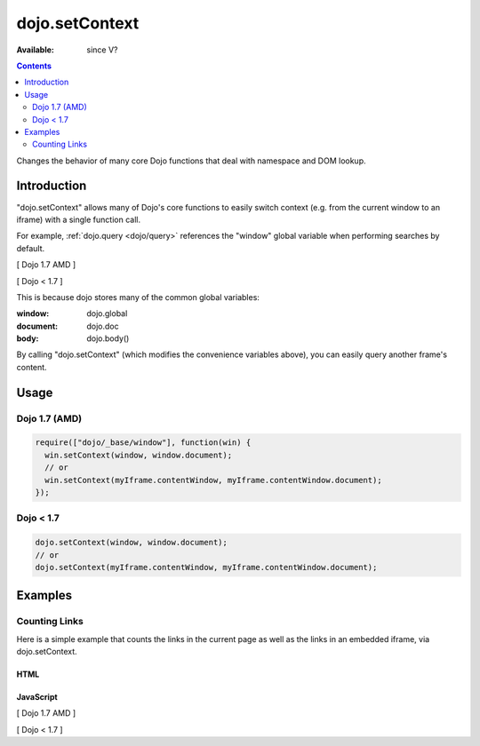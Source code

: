 .. _dojo/setContext:

dojo.setContext
===============

:Available: since V?

.. contents::
   :depth: 2

Changes the behavior of many core Dojo functions that deal with namespace and DOM lookup.


============
Introduction
============

"dojo.setContext" allows many of Dojo's core functions to easily switch context (e.g. from the current window to an iframe) with a single function call.

For example, :ref:`dojo.query <dojo/query>` references the "window" global variable when performing searches by default.

[ Dojo 1.7 AMD ]

.. code-block :: javascript
  :linenos:

  <script type="text/javascript">
     require(["dojo/query"], function(query) {
        var dojoLinks = query('a');
        var nativeLinks = document.getElementsByTagName('a');

        // Returns true, as they're searching the same window.document
        console.log(dojoLinks.length === nativeLinks.length);
     });
  </script>


[ Dojo < 1.7 ]

.. code-block :: javascript
  :linenos:

  <script type="text/javascript">
     var dojoLinks = dojo.query('a');
     var nativeLinks = document.getElementsByTagName('a');

     // Returns true, as they're searching the same window.document
     console.log(dojoLinks.length === nativeLinks.length);
  </script>

This is because dojo stores many of the common global variables:

:window: dojo.global
:document: dojo.doc
:body: dojo.body()

By calling "dojo.setContext" (which modifies the convenience variables above), you can easily query another frame's content.


=====
Usage
=====

Dojo 1.7 (AMD)
--------------

.. code-block :: javascript

  require(["dojo/_base/window"], function(win) {
    win.setContext(window, window.document);
    // or
    win.setContext(myIframe.contentWindow, myIframe.contentWindow.document);
  });


Dojo < 1.7
----------

.. code-block :: javascript

  dojo.setContext(window, window.document);
  // or
  dojo.setContext(myIframe.contentWindow, myIframe.contentWindow.document);


========
Examples
========

Counting Links
--------------

Here is a simple example that counts the links in the current page as well as the links in an embedded iframe, via dojo.setContext.

HTML
~~~~

.. code-block :: html
  :linenos:

    <a href="#">I'm the only link on this page!</a>
    
    Number of links on this page:
        <input type="text" name="these_links" value="" id="these_links">
    
    <br />
    
    Number of links in the iframe:
        <input type="text" name="those_links" value="" id="those_links">
    
    <br />
    
    <!-- We have to count the links AFTER the iframe has loaded -->
    <iframe src="resources/links.html" id="iframe" onload="countLinks();"></iframe>


JavaScript
~~~~~~~~~~

[ Dojo 1.7 AMD ]

.. code-block :: javascript
 :linenos:

  require(["dojo/dom", "dojo/query", "dojo/_base/window"], function(dom, query, win) {
    var countLinks = function() {
      var these = dom.byId('these_links');
      var those = dom.byId('those_links');
      var iframe = dom.byId('iframe').contentWindow;
           
      // Count the number of links in *this* page
      these.value = query('a').length;

      // Change context from current window to iframe
      win.setContext(iframe.window, iframe.window.document);

      // Count the number of links in the *iframe*
      those.value = query('a').length;
    };
  });


[ Dojo < 1.7 ]

.. code-block :: javascript
 :linenos:

  var countLinks = function() {
    var these = dojo.byId('these_links');
    var those = dojo.byId('those_links');
    var iframe = dojo.byId('iframe').contentWindow;
           
    // Count the number of links in *this* page
    these.value = dojo.query('a').length;

    // Change context from current window to iframe
    dojo.setContext(iframe.window, iframe.window.document);

    // Count the number of links in the *iframe*
    those.value = dojo.query('a').length;
  };
